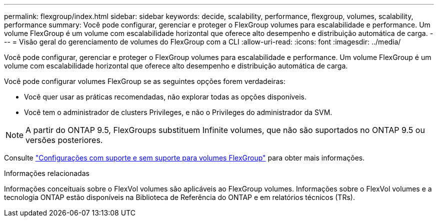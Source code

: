 ---
permalink: flexgroup/index.html 
sidebar: sidebar 
keywords: decide, scalability, performance, flexgroup, volumes, scalability, performance 
summary: Você pode configurar, gerenciar e proteger o FlexGroup volumes para escalabilidade e performance. Um volume FlexGroup é um volume com escalabilidade horizontal que oferece alto desempenho e distribuição automática de carga. 
---
= Visão geral do gerenciamento de volumes do FlexGroup com a CLI
:allow-uri-read: 
:icons: font
:imagesdir: ../media/


[role="lead"]
Você pode configurar, gerenciar e proteger o FlexGroup volumes para escalabilidade e performance. Um volume FlexGroup é um volume com escalabilidade horizontal que oferece alto desempenho e distribuição automática de carga.

Você pode configurar volumes FlexGroup se as seguintes opções forem verdadeiras:

* Você quer usar as práticas recomendadas, não explorar todas as opções disponíveis.
* Você tem o administrador de clusters Privileges, e não o Privileges do administrador da SVM.



NOTE: A partir do ONTAP 9.5, FlexGroups substituem Infinite volumes, que não são suportados no ONTAP 9.5 ou versões posteriores.

Consulte link:supported-unsupported-config-concept.html["Configurações com suporte e sem suporte para volumes FlexGroup"] para obter mais informações.

.Informações relacionadas
Informações conceituais sobre o FlexVol volumes são aplicáveis ao FlexGroup volumes. Informações sobre o FlexVol volumes e a tecnologia ONTAP estão disponíveis na Biblioteca de Referência do ONTAP e em relatórios técnicos (TRs).
